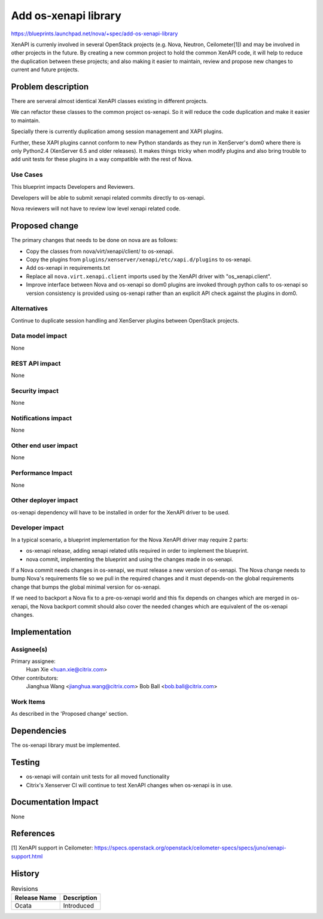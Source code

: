 ..
 This work is licensed under a Creative Commons Attribution 3.0 Unported
 License.

 http://creativecommons.org/licenses/by/3.0/legalcode

=====================
Add os-xenapi library
=====================

https://blueprints.launchpad.net/nova/+spec/add-os-xenapi-library

XenAPI is currenly involved in several OpenStack projects (e.g. Nova,
Neutron, Ceilometer[1]) and may be involved in other projects in the future.
By creating a new common project to hold the common XenAPI code, it will
help to reduce the duplication between these projects; and also making
it easier to maintain, review and propose new changes to current and future
projects.

Problem description
===================

There are serveral almost identical XenAPI classes existing in different
projects.

We can refactor these classes to the common project os-xenapi. So it
will reduce the code duplication and make it easier to maintain.

Specially there is currently duplication among session management and
XAPI plugins.

Further, these XAPI plugins cannot conform to new Python standards as they
run in XenServer's dom0 where there is only Python2.4 (XenServer 6.5 and
older releases). It makes things tricky when modify plugins and also bring
trouble to add unit tests for these plugins in a way compatible with the
rest of Nova.

Use Cases
---------

This blueprint impacts Developers and Reviewers.

Developers will be able to submit xenapi related commits directly to
os-xenapi.

Nova reviewers will not have to review low level xenapi related code.

Proposed change
===============

The primary changes that needs to be done on nova are as follows:

* Copy the classes from nova/virt/xenapi/client/ to os-xenapi.
* Copy the plugins from ``plugins/xenserver/xenapi/etc/xapi.d/plugins``
  to os-xenapi.
* Add os-xenapi in requirements.txt
* Replace all ``nova.virt.xenapi.client`` imports used by the XenAPI
  driver with "os_xenapi.client".
* Improve interface between Nova and os-xenapi so dom0 plugins are
  invoked through python calls to os-xenapi so version consistency is
  provided using os-xenapi rather than an explicit API check against
  the plugins in dom0.

Alternatives
------------

Continue to duplicate session handling and XenServer plugins between
OpenStack projects.

Data model impact
-----------------

None

REST API impact
---------------

None

Security impact
---------------

None

Notifications impact
--------------------

None

Other end user impact
---------------------

None

Performance Impact
------------------

None

Other deployer impact
---------------------

os-xenapi dependency will have to be installed in order for the XenAPI
driver to be used.

Developer impact
----------------

In a typical scenario, a blueprint implementation for the Nova XenAPI
driver may require 2 parts:

* os-xenapi release, adding xenapi related utils required in order to
  implement the blueprint.
* nova commit, implementing the blueprint and using the changes made in
  os-xenapi.

If a Nova commit needs changes in os-xenapi, we must release a new version
of os-xenapi. The Nova change needs to bump Nova's requirements file so
we pull in the required changes and it must depends-on the global
requirements change that bumps the global minimal version for os-xenapi.

If we need to backport a Nova fix to a pre-os-xenapi world and this fix
depends on changes which are merged in os-xenapi, the Nova backport commit
should also cover the needed changes which are equivalent of the os-xenapi
changes.

Implementation
==============

Assignee(s)
-----------

Primary assignee:
  Huan Xie <huan.xie@citrix.com>

Other contributors:
  Jianghua Wang <jianghua.wang@citrix.com>
  Bob Ball <bob.ball@citrix.com>

Work Items
----------

As described in the 'Proposed change' section.

Dependencies
============

The os-xenapi library must be implemented.

Testing
=======

* os-xenapi will contain unit tests for all moved functionality
* Citrix's Xenserver CI will continue to test XenAPI changes when
  os-xenapi is in use.

Documentation Impact
====================

None

References
==========

[1] XenAPI support in Ceilometer: https://specs.openstack.org/openstack/ceilometer-specs/specs/juno/xenapi-support.html


History
=======

.. list-table:: Revisions
   :header-rows: 1

   * - Release Name
     - Description
   * - Ocata
     - Introduced
